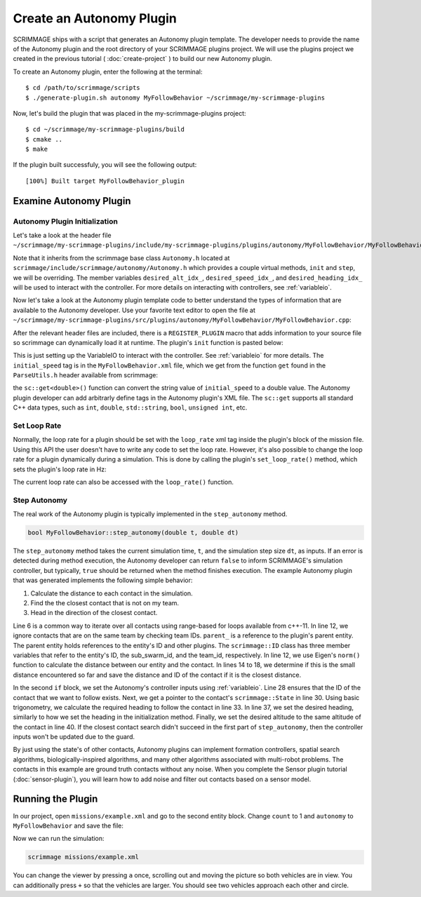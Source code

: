 .. _autonomy_plugin:

Create an Autonomy Plugin
=========================

SCRIMMAGE ships with a script that generates an Autonomy plugin template. The
developer needs to provide the name of the Autonomy plugin and the root
directory of your SCRIMMAGE plugins project. We will use the plugins project we
created in the previous tutorial ( :doc:`create-project` ) to build our new
Autonomy plugin.

To create an Autonomy plugin, enter the following at the terminal: ::

  $ cd /path/to/scrimmage/scripts
  $ ./generate-plugin.sh autonomy MyFollowBehavior ~/scrimmage/my-scrimmage-plugins

Now, let's build the plugin that was placed in the my-scrimmage-plugins
project: ::

  $ cd ~/scrimmage/my-scrimmage-plugins/build
  $ cmake ..
  $ make

If the plugin built successfuly, you will see the following output: ::

  [100%] Built target MyFollowBehavior_plugin


Examine Autonomy Plugin
-----------------------

Autonomy Plugin Initialization
~~~~~~~~~~~~~~~~~~~~~~~~~~~~~~

Let's take a look at the header file
``~/scrimmage/my-scrimmage-plugins/include/my-scrimmage-plugins/plugins/autonomy/MyFollowBehavior/MyFollowBehavior.h``:

.. code-block:: c++
   :linenos:

    #ifndef INCLUDE_MY_SCRIMMAGE_PLUGINS_PLUGINS_AUTONOMY_MYFOLLOWBEHAVIOR_MYFOLLOWBEHAVIOR_H_
    #define INCLUDE_MY_SCRIMMAGE_PLUGINS_PLUGINS_AUTONOMY_MYFOLLOWBEHAVIOR_MYFOLLOWBEHAVIOR_H_
    #include <scrimmage/autonomy/Autonomy.h>

    #include <string>
    #include <map>

    namespace scrimmage {
    namespace autonomy {
    class MyFollowBehavior : public scrimmage::Autonomy {
     public:
        void init(std::map<std::string, std::string> &params) override;
        bool step_autonomy(double t, double dt) override;

     protected:
        int desired_alt_idx_ = 0;
        int desired_speed_idx_ = 0;
        int desired_heading_idx_ = 0;
    };
    } // namespace autonomy
    } // namespace scrimmage
    #endif // INCLUDE_MY_SCRIMMAGE_PLUGINS_PLUGINS_AUTONOMY_MYFOLLOWBEHAVIOR_MYFOLLOWBEHAVIOR_H_

Note that it inherits from the scrimmage base class ``Autonomy.h`` located at
``scrimmage/include/scrimmage/autonomy/Autonomy.h`` which provides a couple virtual methods,
``init`` and ``step``,
we will be overriding. The member variables ``desired_alt_idx_``, ``desired_speed_idx_``,
and ``desired_heading_idx_`` will be used to interact with the controller. For more details
on interacting with controllers, see :ref:`variableio`.

Now let's take a look at the Autonomy plugin template code to better understand the
types of information that are available to the Autonomy developer. Use your
favorite text editor to open the file at
``~/scrimmage/my-scrimmage-plugins/src/plugins/autonomy/MyFollowBehavior/MyFollowBehavior.cpp``:

.. code-block:: c++
   :linenos:

    #include <my-scrimmage-plugins/plugins/autonomy/MyFollowBehavior/MyFollowBehavior.h>

    #include <scrimmage/plugin_manager/RegisterPlugin.h>
    #include <scrimmage/entity/Entity.h>
    #include <scrimmage/math/State.h>
    #include <scrimmage/parse/ParseUtils.h>

    #include <limits>

    namespace sc = scrimmage;

    REGISTER_PLUGIN(scrimmage::Autonomy,
                    scrimmage::autonomy::MyFollowBehavior,
                    MyFollowBehavior_plugin)

After the relevant header files are included, there is a ``REGISTER_PLUGIN``
macro that adds information to your source file so scrimmage can dynamically load it
at runtime. The plugin's ``init`` function is pasted below:

.. code-block:: c++
   :linenos:

    void MyFollowBehavior::init(std::map<std::string, std::string> &params) {
        double initial_speed = sc::get<double>("initial_speed", params, 21);
        desired_alt_idx_ = vars_.declare(VariableIO::Type::desired_altitude, VariableIO::Direction::Out);
        desired_speed_idx_ = vars_.declare(VariableIO::Type::desired_speed, VariableIO::Direction::Out);
        desired_heading_idx_ = vars_.declare(VariableIO::Type::desired_heading, VariableIO::Direction::Out);

        vars_.output(desired_speed_idx_, initial_speed);
        vars_.output(desired_alt_idx_, state_->pos()(2));
        vars_.output(desired_heading_idx_, state_->quat().yaw());
    }

This is just setting up the VariableIO to interact with the controller. See
:ref:`variableio` for more details.
The ``initial_speed`` tag is in the ``MyFollowBehavior.xml`` file, which
we get from the function ``get`` found in the ``ParseUtils.h`` header available
from scrimmage:

.. code-block:: xml
   :linenos:

   <?xml version="1.0"?>
   <?xml-stylesheet type="text/xsl" href="http://gtri.gatech.edu"?>
   <params>
      <library>MyFollowBehavior_plugin</library>
      <initial_speed>24.3</initial_speed>
   </params>

the ``sc::get<double>()`` function can convert the string value of
``initial_speed`` to a double value. The Autonomy plugin developer can add
arbitrarly define tags in the Autonomy plugin's XML file. The ``sc::get``
supports all standard C++ data types, such as ``int``, ``double``,
``std::string``, ``bool``, ``unsigned int``, etc.

Set Loop Rate
~~~~~~~~~~~~~

Normally, the loop rate for a plugin should be set with the ``loop_rate``
xml tag inside the plugin's block of the mission file. Using this API the
user doesn't have to write any code to set the loop rate. However, it's also
possible to change the loop rate for a plugin dynamically during a simulation.
This is done by calling the plugin's ``set_loop_rate()`` method, which
sets the plugin's loop rate in Hz:

.. code-block:: c++
   :linenos:

    void MyFollowBehavior::update_loop_rate(double new_loop_rate) {
        set_loop_rate(new_loop_rate);
    }

The current loop rate can also be accessed with the ``loop_rate()`` function.

Step Autonomy
~~~~~~~~~~~~~

The real work of the Autonomy plugin is typically implemented in the
``step_autonomy`` method.

.. code-block:: c++

   bool MyFollowBehavior::step_autonomy(double t, double dt)

The ``step_autonomy`` method takes the current simulation time, ``t``, and the
simulation step size ``dt``, as inputs. If an error is detected during method
execution, the Autonomy developer can return ``false`` to inform SCRIMMAGE's
simulation controller, but typically, ``true`` should be returned when the
method finishes execution. The example Autonomy plugin that was generated
implements the following simple behavior:

1. Calculate the distance to each contact in the simulation.
2. Find the the closest contact that is not on my team.
3. Head in the direction of the closest contact.

.. code-block:: c++
   :linenos:

    bool MyFollowBehavior::step_autonomy(double t, double dt) {
        // Find nearest entity on other team. Loop through each contact, calculate
        // distance to entity, save the ID of the entity that is closest.
        int follow_id_ = -1;
        double min_dist = std::numeric_limits<double>::infinity();
        for (auto &kv : *contacts_) {

            int contact_id = kv.first;
            sc::Contact &contact = kv.second;

            // Skip if this contact is on the same team
            if (contact.id().team_id() == parent_->id().team_id()) {
                continue;
            }

            // Calculate distance to entity
            double dist = (contact.state()->pos() - state_->pos()).norm();

            if (dist < min_dist) {
                // If this is the minimum distance, save distance and reference to
                // entity
                min_dist = dist;
                follow_id_ = contact_id;
            }
        }

        // Head toward entity on other team
        if (contacts_->count(follow_id_) > 0) {
            // Get a reference to the entity's state.
            sc::StatePtr ent_state = contacts_->at(follow_id_).state();

            // Calculate the required heading to follow the other entity
            double heading = atan2(ent_state->pos()(1) - state_->pos()(1),
                                   ent_state->pos()(0) - state_->pos()(0));

            // Set the heading
            vars_.output(desired_heading_idx_, heading);

            // Match entity's altitude
            vars_.output(desired_alt_idx_, ent_state->pos()(2));
        }

        return true;
    }

Line 6 is a common way to iterate over all contacts
using range-based for loops available from c++-11. In line 12, we ignore
contacts that are on the same team by checking team IDs. ``parent_`` is a
reference to the plugin's parent entity. The parent entity holds references to
the entity's ID and other plugins. The ``scrimmage::ID`` class has three member
variables that refer to the entity's ID, the sub_swarm_id, and the team_id,
respectively. In line 12, we use Eigen's ``norm()`` function to calculate the
distance between our entity and the contact. In lines 14 to 18, we determine if
this is the small distance encountered so far and save the distance and ID of
the contact if it is the closest distance.

In the second ``if`` block,
we set the Autonomy's controller inputs using :ref:`variableio`.
Line 28 ensures that the ID of the contact that we want to follow exists. Next,
we get a pointer to the contact's ``scrimmage::State`` in line 30. Using basic
trigonometry, we calculate the required heading to follow the contact in line
33.  In line 37, we set the desired heading, similarly to how we set the
heading in the initialization method. Finally, we set the desired altitude to
the same altitude of the contact in line 40. If the closest contact search
didn't succeed in the first part of ``step_autonomy``, then the
controller inputs won't be updated due to the guard.

By just using the state's of other contacts, Autonomy plugins can implement
formation controllers, spatial search algorithms, biologically-inspired
algorithms, and many other algorithms associated with multi-robot problems. The
contacts in this example are ground truth contacts without any noise. When you
complete the Sensor plugin tutorial (:doc:`sensor-plugin`), you will learn how
to add noise and filter out contacts based on a sensor model.

Running the Plugin
------------------

In our project, open ``missions/example.xml`` and go to the second entity block.
Change ``count`` to 1 and ``autonomy`` to ``MyFollowBehavior`` and save the file:

.. code-block:: xml
   :linenos:

    <entity>
      <team_id>2</team_id>
      <color>255 0 0</color>
      <count>1</count>
      <health>1</health>
      <radius>2</radius>

      <!--
      <generate_rate> 1 / 2 </generate_rate>
      <generate_count>2</generate_count>
      <generate_start_time>0</generate_start_time>
      <generate_time_variance>0.10</generate_time_variance>
      -->

      <variance_x>20</variance_x>
      <variance_y>20</variance_y>
      <variance_z>20</variance_z>

      <x>50</x>
      <y>0</y>
      <z>200</z>

      <heading>180</heading>
      <altitude>200</altitude>
      <controller>SimpleAircraftControllerPID</controller>
      <motion_model>SimpleAircraft</motion_model>
      <visual_model>zephyr-red</visual_model>
      <autonomy>MyFollowBehavior</autonomy>
      <base>
        <latitude>35.719961</latitude>
        <longitude>-120.767304</longitude>
        <altitude>300</altitude>
        <radius>25</radius>
      </base>
    </entity>

Now we can run the simulation:

.. code-block:: bash

  scrimmage missions/example.xml

You can change the viewer by pressing ``a`` once, scrolling out and moving the picture
so both vehicles are in view. You can additionally press ``+`` so that the vehicles
are larger. You should see two vehicles approach each other and circle.
